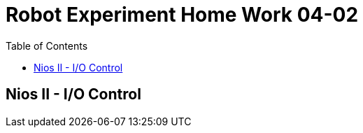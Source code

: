 = Robot Experiment Home Work 04-02
:experimental:
:toc: left

== Nios II - I/O Control
// TODO: add home work description